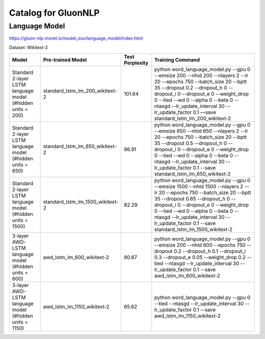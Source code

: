 Catalog for GluonNLP
====================




Language Model
--------------
https://gluon-nlp.mxnet.io/model_zoo/language_model/index.html



Dataset: Wikitext-2

+-------------------------------------------------------------+----------------------------------+-----------------+------------------------------------------------------------------------------------------------------------------------------------------------------------------------------------------------------------------------------------------------------------------------------------------------------------------------------------------------------------------------------------+
| Model                                                       | Pre-trained Model                | Test Perplexity |Training Command                                                                                                                                                                                                                                                                                                                                                                    |
+=============================================================+==================================+=================+====================================================================================================================================================================================================================================================================================================================================================================================+
| Standard 2-layer LSTM language model (#hidden units = 200)  | standard_lstm_lm_200_wikitext-2  | 101.64          |python word_language_model.py --gpu 0 --emsize 200 --nhid 200 --nlayers 2 --lr 20 --epochs 750 --batch_size 20 --bptt 35 --dropout 0.2 --dropout_h 0 --dropout_i 0 --dropout_e 0 --weight_drop 0 --tied --wd 0 --alpha 0 --beta 0 --ntasgd --lr_update_interval 30 --lr_update_factor 0.1 —save standard_lstm_lm_200_wikitext-2                                                     |
+-------------------------------------------------------------+----------------------------------+-----------------+------------------------------------------------------------------------------------------------------------------------------------------------------------------------------------------------------------------------------------------------------------------------------------------------------------------------------------------------------------------------------------+
| Standard 2-layer LSTM language model (#hidden units = 650)  | standard_lstm_lm_650_wikitext-2  | 86.91           |python word_language_model.py --gpu 0 --emsize 650 --nhid 650 --nlayers 2 --lr 20 --epochs 750 --batch_size 20 --bptt 35 --dropout 0.5 --dropout_h 0 --dropout_i 0 --dropout_e 0 --weight_drop 0 --tied --wd 0 --alpha 0 --beta 0 --ntasgd --lr_update_interval 30 --lr_update_factor 0.1 --save standard_lstm_lm_650_wikitext-2                                                    |
+-------------------------------------------------------------+----------------------------------+-----------------+------------------------------------------------------------------------------------------------------------------------------------------------------------------------------------------------------------------------------------------------------------------------------------------------------------------------------------------------------------------------------------+
| Standard 2-layer LSTM language model (#hidden units = 1500) | standard_lstm_lm_1500_wikitext-2 | 82.29           |python word_language_model.py --gpu 0 --emsize 1500 --nhid 1500 --nlayers 2 --lr 20 --epochs 750 --batch_size 20 --bptt 35 --dropout 0.65 --dropout_h 0 --dropout_i 0 --dropout_e 0 --weight_drop 0 --tied --wd 0 --alpha 0 --beta 0 --ntasgd --lr_update_interval 30 --lr_update_factor 0.1 --save standard_lstm_lm_1500_wikitext-2                                                |
+-------------------------------------------------------------+----------------------------------+-----------------+------------------------------------------------------------------------------------------------------------------------------------------------------------------------------------------------------------------------------------------------------------------------------------------------------------------------------------------------------------------------------------+
| 3-layer AWD-LSTM language model (#hidden units = 600)       | awd_lstm_lm_600_wikitext-2       | 80.67           |python word_language_model.py --gpu 0 --emsize 200 --nhid 600 --epochs 750 --dropout 0.2 --dropout_h 0.1 --dropout_i 0.3 --dropout_e 0.05 --weight_drop 0.2 --tied --ntasgd --lr_update_interval 30 --lr_update_factor 0.1 --save awd_lstm_lm_600_wikitext-2                                                                                                                        |
+-------------------------------------------------------------+----------------------------------+-----------------+------------------------------------------------------------------------------------------------------------------------------------------------------------------------------------------------------------------------------------------------------------------------------------------------------------------------------------------------------------------------------------+
| 3-layer AWD-LSTM language model (#hidden units = 1150)      | awd_lstm_lm_1150_wikitext-2      | 65.62           |python word_language_model.py --gpu 0 --tied --ntasgd --lr_update_interval 30 --lr_update_factor 0.1 --save awd_lstm_lm_1150_wikitext-2                                                                                                                                                                                                                                             |
+-------------------------------------------------------------+----------------------------------+-----------------+------------------------------------------------------------------------------------------------------------------------------------------------------------------------------------------------------------------------------------------------------------------------------------------------------------------------------------------------------------------------------------+

